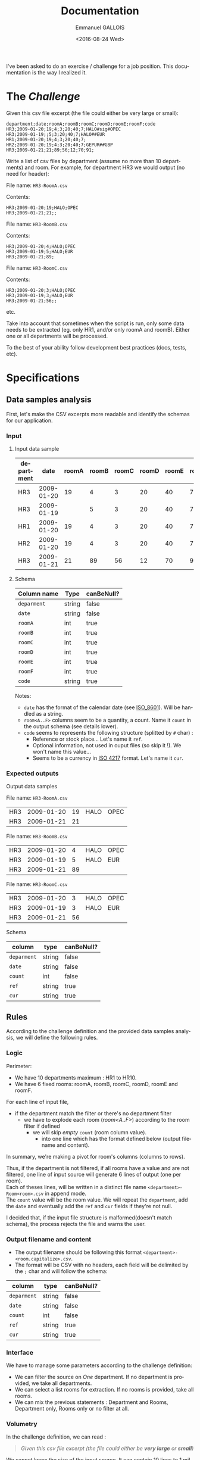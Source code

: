 
#+OPTIONS: ':nil *:t -:t ::t <:t H:3 \n:nil ^:nil arch:headline author:t
#+OPTIONS: c:nil creator:nil d:(not "LOGBOOK") date:t e:t email:nil f:t
#+OPTIONS: inline:t num:nil p:nil pri:nil prop:nil stat:t tags:t tasks:t
#+OPTIONS: tex:t timestamp:t title:t toc:nil todo:t |:t
#+TITLE: Documentation
#+DATE: <2016-08-24 Wed>
#+AUTHOR: Emmanuel GALLOIS
#+EMAIL: emmanuel.gallois@gmail.com
#+LANGUAGE: en
#+SELECT_TAGS: export
#+EXCLUDE_TAGS: noexport
#+CREATOR: Emacs 24.5.1 (Org mode 8.3.5)
#+INFOJS_OPT: view:showall toc:t ltoc:nil mouse:underline buttons:0 path:./js/org-info.min.js
#+HTML_HEAD: <link rel="stylesheet" type="text/css" href="./css/solarized-light.min.css" />


I've been asked to do an exercise / challenge for a job position. This documentation is the way I realized it.

* The /Challenge/

  Given this csv file excerpt (the file could either be very large or small):

  #+BEGIN_EXAMPLE
  department;date;roomA;roomB;roomC;roomD;roomE;roomF;code
  HR3;2009-01-20;19;4;3;20;40;7;HALO#sig#OPEC
  HR3;2009-01-19;;5;3;20;40;7;HALO##EUR
  HR1;2009-01-20;19;4;3;20;40;7;
  HR2;2009-01-20;19;4;3;20;40;7;GEPUR##GBP
  HR3;2009-01-21;21;89;56;12;70;91;
  #+END_EXAMPLE
  
Write a list of csv files by department (assume no more than 10 departments)
and room. For example, for department HR3 we would output (no need for
header):

File name: =HR3-RoomA.csv=

Contents:
#+BEGIN_EXAMPLE
HR3;2009-01-20;19;HALO;OPEC
HR3;2009-01-21;21;;
#+END_EXAMPLE

File name: =HR3-RoomB.csv=

Contents:
#+BEGIN_EXAMPLE
HR3;2009-01-20;4;HALO;OPEC
HR3;2009-01-19;5;HALO;EUR
HR3;2009-01-21;89;
#+END_EXAMPLE

File name: =HR3-RoomC.csv=

Contents:
#+BEGIN_EXAMPLE
HR3;2009-01-20;3;HALO;OPEC
HR3;2009-01-19;3;HALO;EUR
HR3;2009-01-21;56;;
#+END_EXAMPLE

etc.

Take into account that sometimes when the script is run, only some data needs
to be extracted (eg. only HR1, and/or only roomA and roomB). Either one or all
departments will be processed.

To the best of your ability follow development best practices (docs, tests, etc).

* Specifications 
** Data samples analysis 
  First, let's make the CSV excerpts more readable and identify the schemas
  for our application.
  
*** Input

**** Input data sample
    
 | department |       date | roomA | roomB | roomC | roomD | roomE | roomF | code          |
 |------------+------------+-------+-------+-------+-------+-------+-------+---------------|
 | HR3        | 2009-01-20 |    19 |     4 |     3 |    20 |    40 |     7 | HALO#sig#OPEC |
 | HR3        | 2009-01-19 |       |     5 |     3 |    20 |    40 |     7 | HALO##EUR     |
 | HR1        | 2009-01-20 |    19 |     4 |     3 |    20 |    40 |     7 |               |
 | HR2        | 2009-01-20 |    19 |     4 |     3 |    20 |    40 |     7 | GEPUR##GBP    |
 | HR3        | 2009-01-21 |    21 |    89 |    56 |    12 |    70 |    91 |               |

****  Schema 

 | Column name | Type   | canBeNull? |
 |-------------+--------+------------|
 | =deparment= | string | false      |
 | =date=      | string | false      |
 | =roomA=     | int    | true       |
 | =roomB=     | int    | true       |
 | =roomC=     | int    | true       |
 | =roomD=     | int    | true       |
 | =roomE=     | int    | true       |
 | =roomF=     | int    | true       |
 | =code=      | string | true       |
 |-------------+--------+------------|

 Notes:
 - =date= has the format of the calendar date (see [[https://en.wikipedia.org/wiki/ISO_8601][ISO_8601]]). Will be handled
   as a string.
 - =room<A..F>= columns seem to be a quantity, a count. Name it =count= in
   the output schema (see details lower).
 - =code= seems to represents the following structure (splitted by =#= char) :
   - Reference or stock place... Let's name it =ref=.
   - Optional information, not used in ouput files (so skip it !). We won't name this value...
   - Seems to be a currency in [[https://fr.wikipedia.org/wiki/ISO_4217][ISO 4217]] format. Let's name it =cur=.
  
*** Expected outputs 

   Output data samples

    File name: =HR3-RoomA.csv=
      
   | HR3 | 2009-01-20 | 19 | HALO | OPEC |
   | HR3 | 2009-01-21 | 21 |      |      |

   File name: =HR3-RoomB.csv=
    
   | HR3 | 2009-01-20 |  4 | HALO | OPEC |
   | HR3 | 2009-01-19 |  5 | HALO | EUR  |
   | HR3 | 2009-01-21 | 89 |      |      |
   
   File name: =HR3-RoomC.csv=
     
   | HR3 | 2009-01-20 |  3 | HALO | OPEC |
   | HR3 | 2009-01-19 |  3 | HALO | EUR  |
   | HR3 | 2009-01-21 | 56 |      |      |

   Schema
    
 | column      | type   | canBeNull? |
 |-------------+--------+------------|
 | =deparment= | string | false      |
 | =date=      | string | false      |
 | =count=     | int    | false      |
 | =ref=       | string | true       |
 | =cur=       | string | true       |

** Rules

   According to the challenge definition and the provided data samples
   analysis, we will define the following rules.
   
*** Logic

    Perimeter: 
    - We have 10 departments maximum : HR1 to HR10.
    - We have 6 fixed rooms: roomA, roomB, roomC, roomD, roomE and roomF.   
      
   For each line of input file,
   - if the department match the filter or there's no department filter
    - we have to explode each room (/room<A..F>/) according to the room filter if defined
     - we will skip /empty/ =count= (room column value).
      - into one line which has the format defined below (output filename and content).

   In summary, we're making a pivot for room's columns (columns to rows).     
   
   Thus, if the department is not filtered, if all rooms have a value and are not filtered, one
   line of input source will generate 6 lines of output (one per room).\\
   Each of theses lines, will be written in a distinct file name
   =<department>-Room<room>.csv= in append mode. \\ 
   The =count= value will be the room value. We will repeat the =department=, add the
   =date= and eventually add the =ref= and =cur= fields if they're not null.
    
   I decided that, if the input file structure is malformed(doesn't match schema), the process rejects the
   file and warns the user.
   
*** Output filename and content
   - The output filename should be following this format =<department>-<room.capitalize>.csv=.
   - The format will be CSV with no headers, each field will be delimited by
     the =;= char and will follow the schema:

 | column      | type   | canBeNull? |
 |-------------+--------+------------|
 | =deparment= | string | false      |
 | =date=      | string | false      |
 | =count=     | int    | false      |
 | =ref=       | string | true       |
 | =cur=       | string | true       |

*** Interface
    We have to manage some parameters according to the challenge definition:
    - We can filter the source on /One/ department. If no department is provided, we take all departments.
    - We can select a list rooms for extraction. If no rooms is provided, take all rooms.
    - We can mix the previous statements : Department and Rooms, Department
      only, Rooms only or no filter at all.

*** Volumetry    
   In the challenge definition, we can read : 
  #+BEGIN_QUOTE
  /Given this csv file excerpt (the file could either be *very large* or *small*)/
  #+END_QUOTE
  We cannot know the size of the input source. It can contain 10 lines to 1 million lines or even more...\\
  To take that into account, I decided to make some tests on data samples of a small to huge volumetry.
  See the /Creating sample datasets/ section to view the size of data samples created.
      
* Challenge answer and implementation

  I follow the [[https://en.wikipedia.org/wiki/KISS_principle][KISS]] principle. So, I'll try to answer to this challenge in a
  simple but efficient way.

  The code architecture is quite simple, we will have
  - an /Interface/ for dialoging with the user requests and giving orders to the /Worker/.
  - a /Worker/ who has the job of processing the file provided.
  
  We will work on a CLI(Command-Line /Interface/) Tool written in Scala with its ecosystem.\\
  The CLI tool will accept parameters: 
   - A mandatory one : the filename to process.
   - two optionals : 
     - a =departement=, we will name the command-line option =-d= (=--department=).\\
       Example : =-d HR3=   
     - a list of =room identifiers= which belongs to the following fixed values : roomA, roomB, ... till roomF.\\
        We will shorten the parameter value to 'A' to 'F'. We will call the
       name the command-line option =-r= (=--rooms=).\\
       Example : =-r C= for roomC and =-r A,D,E= for roomA, roomD and roomE.
  
** Dependencies

   We won't reinvent the wheel and use some libraries for some specific features...

  The dependencies are managed automatically by sbt and are declared in [[file:../build.sbt][build.sbt]].
   
  - Command-line options parsing :: [[https://github.com/scopt/scopt][scopt]] (/simple scala command line options parsing/).


  - CSV reading and writing :: 
    CSV operations like reading and writing are in fact not very
    complicated... but can usualy be an error prone task. I chose
    [[https://nrinaudo.github.io/kantan.csv/][Kantan.csv]] (/kantan.csv is a library for CSV parsing and serialisation written in the Scala programming language/) which has a pretty way of
    handling CSV files and is quite fast (see [[https://nrinaudo.github.io/kantan.csv/tut/benchmarks.html][benchmarks]]).

    
  - Testing framework ::
    For making the application's tests, I chose [[http://www.scalatest.org/][ScalaTest]] which seems to be
       the reference on the subject for Scala.



** Project

*** Tests   
    As I followed the [[https://en.wikipedia.org/wiki/Test-driven_development][TDD]], I first wrote tests for my main components :
    - /CLI/ tests are in [[file:../src/test/scala/net/undx/challenge/CLITest.scala][CLITest.scala]].
    - /Worker/ tests are in [[file:../src/test/scala/net/undx/challenge/WorkerTest.scala][WorkerTest.scala]].

    To run the tests :
    #+BEGIN_SRC sh
    $ sbt test  
    #+END_SRC

    For continuous testing in sbt (compile and relaunch tests on each
    modification) during the implementation development :
    #+BEGIN_EXAMPLE
    > ~test
    #+END_EXAMPLE
    
*** Code

    The CLI implementation is quite simple. You can check the code in [[file:../src/main/scala/net/undx/challenge/CLI.scala][CLI.scala]].

    The Worker needed more thinking and to make some choices. As, the size of
    input source couldn't be known, we can face to very very large datasets.
    Some implementations could lead to memory problems...
    The idea is, to avoid memory problems, to build a continuous process fed by an
    iterator (reading a row at the time) which processes the row, creates the
    output structures and dumps them to the relevant files.
    
    You can check the Worker implementation in [[file:../src/main/scala/net/undx/challenge/Worker.scala][Worker.scala]].

*** Documentation
    The code is commentated, to build the scaladoc run :
    #+BEGIN_SRC sh
    $ sbt doc
    #+END_SRC
    or in sbt:
    #+BEGIN_EXAMPLE
    doc
    #+END_EXAMPLE
    Then, open =./target/scala-2.11/api/index.html= to browse the refreshed
    documentation.
    
    You can also consult it from [[file:./api/index.html][here]].
*** How to run project

    See the [[file:README.org][README]] file for running the application.
    
* Creating sample datasets

  I decided to create the following datasets from randomly generated data (see [[file:../project/Build.scala][Build.scala]]) :
  - =tiny.csv= holds 100 rows.
  - =small.csv= holds 1000 rows.
  - =medium.csv= holds 100,000 rows.
  - =large.csv= holds 1,000,000 rows.
  - =huge.csv= holds 10,000,000 rows.
  These data sample can be generated by calling the command =generateDatasets= with =sbt=.
  : sbt generateDatasets

  This will create the data samples in a directory named =data= in the root folder.

  After that, you can use them to play with the application like below: 

  : sbt run -f data/huge.csv -o /Users/undx/tmp/challenge 

  (see the [[file:README.org][README]] file for usage)

* Benchmarks on datasets

  These benchmarks were made on a Mac Mini Late 2012 with an
  Intel Core i5 2.5 GHz and 8GB memory running OS X 10.11.6. (Oracle Java JDK v8).

| dataset |      #rows | Input size | integrity check | file processed | Output Generated |
|---------+------------+------------+-----------------+----------------+------------------|
| tiny    |        100 |       4,0K |           80 ms |         169 ms |             240K |
| small   |      1,000 |        40K |          111 ms |         338 ms |             712K |
| medium  |    100,000 |       3,9M |          377 ms |        3391 ms |              41M |
| large   |  1,000,000 |        39M |         2254 ms |       23570 ms |             272M |
| huge    | 10,000,000 |       389M |        16777 ms |      219120 ms |             1.3G |

These results were produced with java : 
#+BEGIN_SRC sh
$ java  -jar target/scala-2.11/challenge_2.11-1.0.0-one-jar.jar -f data/tiny.csv -o /Users/undx/tmp/challenge/tiny
Structure integrity check performed in 80 ms.
File processed in 169 ms.
$ java  -jar target/scala-2.11/challenge_2.11-1.0.0-one-jar.jar -f data/small.csv -o /Users/undx/tmp/challenge/small
Structure integrity check performed in 111 ms.
File processed in 338 ms.
$ java  -jar target/scala-2.11/challenge_2.11-1.0.0-one-jar.jar -f data/medium.csv -o /Users/undx/tmp/challenge/medium
Structure integrity check performed in 377 ms.
File processed in 3391 ms.
$ java  -jar target/scala-2.11/challenge_2.11-1.0.0-one-jar.jar -f data/large.csv -o /Users/undx/tmp/challenge/large
Structure integrity check performed in 2254 ms.
File processed in 23570 ms.
$ java  -jar target/scala-2.11/challenge_2.11-1.0.0-one-jar.jar -f data/huge.csv -o /Users/undx/tmp/challenge/huge
Structure integrity check performed in 16777 ms.
File processed in 219120 ms.
#+END_SRC
More efficiently in shell (I used Zsh) : 
#+BEGIN_SRC sh
for j ("tiny" "small" "medium" "large" "huge"); do 
  echo $j; 
  java -jar target/scala-2.11/challenge_2.11-1.0.0-one-jar.jar -f data/${j}.csv -o /Users/undx/tmp/challenge/$j; 
done
#+END_SRC


In sbt, for testing purpose : 
#+BEGIN_EXAMPLE
run -f data/tiny.csv   -o /Users/undx/tmp/challenge/tiny/
...
#+END_EXAMPLE
    
* Final words
  
  This was my first steps in Scala programming and I find this language very
  interesting and motivating. Sometimes the syntax is a little bit odd but you
  can do powerful things. I tried to follow the conventions and languages
  idioms, but /It's a long way to the top/...

    

